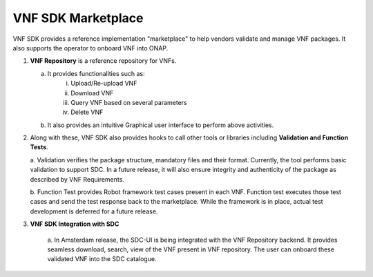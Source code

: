 .. This work is licensed under a Creative Commons Attribution 4.0 International License.
.. http://creativecommons.org/licenses/by/4.0
.. Copyright 2017 Huawei Technologies Co., Ltd.

VNF SDK Marketplace
===================

VNF SDK provides a reference implementation "marketplace" to help vendors
validate and manage VNF packages. It also supports the operator to onboard VNF
into ONAP.

|image0|

.. |image0| image:: files/vnfsdk-marketplace.png
   :height: 600px
   :width: 800px

1.  **VNF Repository** is a reference repository for VNFs.

    a. It provides functionalities such as:
        i. Upload/Re-upload VNF
        ii. Download VNF
        iii. Query VNF based on several parameters
        iv. Delete VNF
    b. It also provides an intuitive Graphical user interface to perform above
       activities.

2.  Along with these, VNF SDK also provides hooks to call other tools or
    libraries including **Validation and Function Tests**.

    a. Validation verifies the package structure, mandatory files and their
    format. Currently, the tool performs basic validation to support SDC. In a
    future release, it will also ensure integrity and authenticity of the
    package as described by VNF Requirements.

    b. Function Test provides Robot framework test cases present in each VNF.
    Function test executes those test cases and send the test response back to
    the marketplace. While the framework is in place, actual test development
    is deferred for a future release.

3. **VNF SDK Integration with SDC**

    a. In Amsterdam release, the SDC-UI is being integrated with the VNF
    Repository backend. It provides seamless download, search, view of the VNF
    present in VNF repository. The user can onboard these validated VNF into
    the SDC catalogue.

